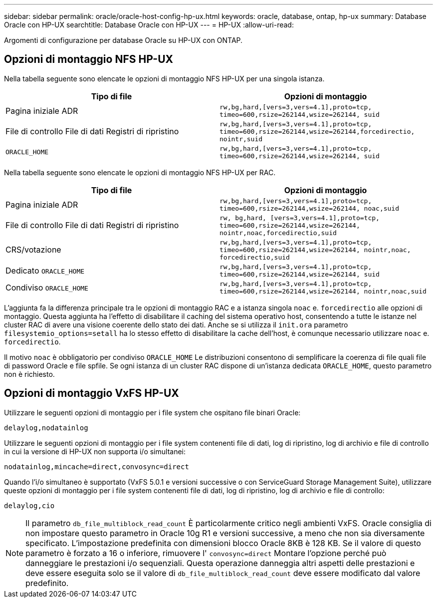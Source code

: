 ---
sidebar: sidebar 
permalink: oracle/oracle-host-config-hp-ux.html 
keywords: oracle, database, ontap, hp-ux 
summary: Database Oracle con HP-UX 
searchtitle: Database Oracle con HP-UX 
---
= HP-UX
:allow-uri-read: 


[role="lead"]
Argomenti di configurazione per database Oracle su HP-UX con ONTAP.



== Opzioni di montaggio NFS HP-UX

Nella tabella seguente sono elencate le opzioni di montaggio NFS HP-UX per una singola istanza.

|===
| Tipo di file | Opzioni di montaggio 


| Pagina iniziale ADR | `rw,bg,hard,[vers=3,vers=4.1],proto=tcp,
timeo=600,rsize=262144,wsize=262144,
suid` 


| File di controllo
File di dati
Registri di ripristino | `rw,bg,hard,[vers=3,vers=4.1],proto=tcp,
timeo=600,rsize=262144,wsize=262144,forcedirectio, nointr,suid` 


| `ORACLE_HOME` | `rw,bg,hard,[vers=3,vers=4.1],proto=tcp,
timeo=600,rsize=262144,wsize=262144,
suid` 
|===
Nella tabella seguente sono elencate le opzioni di montaggio NFS HP-UX per RAC.

|===
| Tipo di file | Opzioni di montaggio 


| Pagina iniziale ADR | `rw,bg,hard,[vers=3,vers=4.1],proto=tcp,
timeo=600,rsize=262144,wsize=262144,
noac,suid` 


| File di controllo
File di dati
Registri di ripristino | `rw, bg,hard, [vers=3,vers=4.1],proto=tcp,
timeo=600,rsize=262144,wsize=262144,
nointr,noac,forcedirectio,suid` 


| CRS/votazione | `rw,bg,hard,[vers=3,vers=4.1],proto=tcp,
timeo=600,rsize=262144,wsize=262144,
nointr,noac,
forcedirectio,suid` 


| Dedicato `ORACLE_HOME` | `rw,bg,hard,[vers=3,vers=4.1],proto=tcp,
timeo=600,rsize=262144,wsize=262144,
suid` 


| Condiviso `ORACLE_HOME` | `rw,bg,hard,[vers=3,vers=4.1],proto=tcp,
timeo=600,rsize=262144,wsize=262144,
nointr,noac,suid` 
|===
L'aggiunta fa la differenza principale tra le opzioni di montaggio RAC e a istanza singola `noac` e. `forcedirectio` alle opzioni di montaggio. Questa aggiunta ha l'effetto di disabilitare il caching del sistema operativo host, consentendo a tutte le istanze nel cluster RAC di avere una visione coerente dello stato dei dati. Anche se si utilizza il `init.ora` parametro `filesystemio_options=setall` ha lo stesso effetto di disabilitare la cache dell'host, è comunque necessario utilizzare `noac` e. `forcedirectio`.

Il motivo `noac` è obbligatorio per condiviso `ORACLE_HOME` Le distribuzioni consentono di semplificare la coerenza di file quali file di password Oracle e file spfile. Se ogni istanza di un cluster RAC dispone di un'istanza dedicata `ORACLE_HOME`, questo parametro non è richiesto.



== Opzioni di montaggio VxFS HP-UX

Utilizzare le seguenti opzioni di montaggio per i file system che ospitano file binari Oracle:

....
delaylog,nodatainlog
....
Utilizzare le seguenti opzioni di montaggio per i file system contenenti file di dati, log di ripristino, log di archivio e file di controllo in cui la versione di HP-UX non supporta i/o simultanei:

....
nodatainlog,mincache=direct,convosync=direct
....
Quando l'i/o simultaneo è supportato (VxFS 5.0.1 e versioni successive o con ServiceGuard Storage Management Suite), utilizzare queste opzioni di montaggio per i file system contenenti file di dati, log di ripristino, log di archivio e file di controllo:

....
delaylog,cio
....

NOTE: Il parametro `db_file_multiblock_read_count` È particolarmente critico negli ambienti VxFS. Oracle consiglia di non impostare questo parametro in Oracle 10g R1 e versioni successive, a meno che non sia diversamente specificato. L'impostazione predefinita con dimensioni blocco Oracle 8KB è 128 KB. Se il valore di questo parametro è forzato a 16 o inferiore, rimuovere l' `convosync=direct` Montare l'opzione perché può danneggiare le prestazioni i/o sequenziali. Questa operazione danneggia altri aspetti delle prestazioni e deve essere eseguita solo se il valore di `db_file_multiblock_read_count` deve essere modificato dal valore predefinito.
